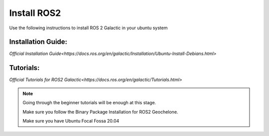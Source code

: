 Install ROS2
=====================================================================

Use the following instructions to install ROS 2 Galactic in your ubuntu system


Installation Guide:
-------------------------------------------------------------

`Official Installation Guide<https://docs.ros.org/en/galactic/Installation/Ubuntu-Install-Debians.html>`

Tutorials:
-------------------------------------------------------------------

`Official Tutorials for ROS2 Galactic<https://docs.ros.org/en/galactic/Tutorials.html>`

.. note::
    Going through the beginner tutorials will be enough at this stage.

    Make sure you follow the Binary Package Installation for ROS2 Geochelone.
    
    Make sure you have Ubuntu Focal Fossa 20.04


